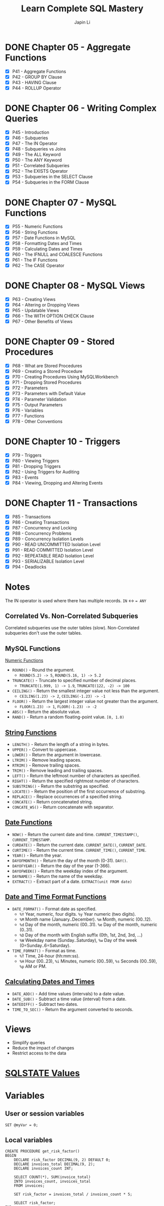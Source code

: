 #+Startup: indent content
#+title: Learn Complete SQL Mastery
#+author: Japin Li

* DONE Chapter 05 - Aggregate Functions
  SCHEDULED: <2021-08-11 Wed> DEADLINE: <2021-08-14 Sat>
  - [X] P41 - Aggregate Functions
  - [X] P42 - GROUP BY Clause
  - [X] P43 - HAVING Clause
  - [X] P44 - ROLLUP Operator

* DONE Chapter 06 - Writing Complex Queries
  DEADLINE: <2021-08-25 Wed> SCHEDULED: <2021-08-15 Sun>
  - [X] P45 - Introduction
  - [X] P46 - Subqueries
  - [X] P47 - The IN Operator
  - [X] P48 - Subqueries vs Joins
  - [X] P49 - The ALL Keyword
  - [X] P50 - The ANY Keyword
  - [X] P51 - Correlated Subqueries
  - [X] P52 - The EXISTS Operator
  - [X] P53 - Subqueries in the SELECT Clause
  - [X] P54 - Subqueries in the FORM Clause

* DONE Chapter 07 - MySQL Functions
  DEADLINE: <2021-09-02 Thu> SCHEDULED: <2021-08-26 Thu>
  - [X] P55 - Numeric Functions
  - [X] P56 - String Functions
  - [X] P57 - Date Functions in MySQL
  - [X] P58 - Formatting Dates and Times
  - [X] P59 - Calculating Dates and Times
  - [X] P60 - The IFNULL and COALESCE Functions
  - [X] P61 - The IF Functions
  - [X] P62 - The CASE Operator

* DONE Chapter 08 - MySQL Views
  DEADLINE: <2021-09-07 Tue> SCHEDULED: <2021-09-03 Fri>
  - [X] P63 - Creating Views
  - [X] P64 - Altering or Dropping Views
  - [X] P65 - Updatable Views
  - [X] P66 - The WITH OPTION CHECK Clause
  - [X] P67 - Other Benefits of Views
    
* DONE Chapter 09 - Stored Procedures
  DEADLINE: <2021-09-14 Tue> SCHEDULED: <2021-09-04 Sat>
  - [X] P68 - What are Stored Procedures
  - [X] P69 - Creating a Stored Procedure
  - [X] P70 - Creating Procedures Using MySQLWorkbench
  - [X] P71 - Dropping Stored Procedures
  - [X] P72 - Parameters
  - [X] P73 - Parameters with Default Value
  - [X] P74 - Parameter Validation
  - [X] P75 - Output Parameters
  - [X] P76 - Variables
  - [X] P77 - Functions
  - [X] P78 - Other Conventions

* DONE Chapter 10 - Triggers
  DEADLINE: <2021-10-17 Sun> SCHEDULED: <2021-10-11 Mon>
  - [X] P79 - Triggers
  - [X] P80 - Viewing Triggers
  - [X] P81 - Dropping Triggers
  - [X] P82 - Using Triggers for Auditing
  - [X] P83 - Events
  - [X] P84 - Viewing, Dropping and Altering Events

* DONE Chapter 11 - Transactions
DEADLINE: <2021-11-04 Thu> SCHEDULED: <2021-10-25 Mon>
- [X] P85 - Transactions
- [X] P86 - Creating Transactions
- [X] P87 - Concurrency and Locking
- [X] P88 - Concurrency Problems
- [X] P89 - Concurrency Isolation Levels
- [X] P90 - READ UNCOMMITTED Isolation Level
- [X] P91 - READ COMMITTED Isolation Level
- [X] P92 - REPEATABLE READ Isolation Level
- [X] P93 - SERIALIZABLE Isolation Level
- [X] P94 - Deadlocks

* Notes

  The IN operator is used where there has multiple records.
  ~IN~ <-> ~= ANY~

** Correlated Vs. Non-Correlated Subqueries

   Correlated subqueries use the outer tables (slow).
   Non-Correlated subqueries don't use the outer tables.

** MySQL Functions
   [[https://dev.mysql.com/doc/refman/8.0/en/numeric-functions.html][Numeric Functions]]

   * =ROUND()= - Round the argument.
     - =ROUND(5.2) -> 5=, =ROUND(5.16, 1) -> 5.2=
   * =TRUNCATE()= - Truncate to specified number of decimal places.
     - =TRUNCATE(1.999, 1) -> 1.9=, =TRUNCATE(122, -2) -> 100=
   * =CEILING()= - Return the smallest integer value not less than the argument.
     - =CEILING(1.23) -> 2=, =CEILING(-1.23) -> -1=
   * =FLOOR()= - Return the largest integer value not greater than the argument.
     - =FLOOR(1.23) -> 1=, =FLOOR(-1.23) -> -2=
   * =ABS()= - Return the absolute value.
   * =RAND()= - Return a random floating-point value. =[0, 1.0)=
     
** [[https://dev.mysql.com/doc/refman/8.0/en/string-functions.html][String Functions]]

   * =LENGTH()= - Return the length of a string in bytes.
   * =UPPER()= - Convert to uppercase.
   * =LOWER()= - Return the argument in lowercase.
   * =LTRIM()= - Remove leading spaces.
   * =RTRIM()= - Remove trailing spaces.
   * =TRIM()= - Remove leading and trailing spaces.
   * =LEFT()= - Return the leftmost number of characters as specified.
   * =RIGHT()= - Return the specified rightmost number of characters.
   * =SUBSTRING()= - Return the substring as specified.
   * =LOCATE()= - Return the position of the first occurrence of substring.
   * =REPLACE()= - Replace occurrences of a specified string.
   * =CONCATE()= - Return concatenated string.
   * =CONCATE_WS()= - Return concatenate with separator.

** [[https://dev.mysql.com/doc/refman/8.0/en/date-and-time-functions.html][Date Functions]]

   * =NOW()= - Return the current date and time. =CURRENT_TIMESTAMP()=, =CURRENT_TIMESTAMP=.
   * =CURDATE()= - Return the current date. =CURRENT_DATE()=, =CURRENT_DATE=.
   * =CURTIME()= - Return the current time. =CURRENT_TIME()=, =CURRENT_TIME=.
   * =YEAR()= - Return the year.
   * =DAYOFMONTH()= - Return the day of the month (0-31). =DAY()=.
   * =DAYOFYEAR()= - Return the day of the year (1-366).
   * =DAYOFWEEK()= - Return the weekday index of the argument.
   * =DAYNAME()= - Return the name of the weekday.
   * =EXTRACT()= - Extract part of a date. =EXTRACT(unit FROM date)=

** [[https://dev.mysql.com/doc/refman/8.0/en/date-and-time-functions.html#function_date-format][Date and Time Format Functions]]

   * =DATE_FORMAT()= - Format date as specified.
     - =%Y= Year, numeric, four digits. =%y= Year numeric (two digits).
     - =%M= Month name (January..December). =%m= Month, numeric (00..12).
     - =%d= Day of the month, numeric (00..31). =%e= Day of the month, numeric (0..31).
     - =%D= Day of the month with English suffix (0th, 1st, 2nd, 3rd, ...)
     - =%W= Weekday name (Sunday..Saturday), =%w= Day of the week (0=Sunday..6=Saturday).
   * =TIME_FORMAT()= - Format as time.
     - =%T= Time, 24-hour (hh:mm:ss).
     - =%H= Hour (00..23), =%i= Minutes, numeric (00..59), =%s= Seconds (00..59), =%p= AM or PM.

** [[https://dev.mysql.com/doc/refman/8.0/en/date-and-time-functions.html][Calculating Dates and Times]]

   * =DATE_ADD()= - Add time values (intervals) to a date value.
   * =DATE_SUB()= - Subtract a time value (interval) from a date.
   * =DATEDIFF()= - Subtract two dates.
   * =TIME_TO_SEC()= - Return the argument converted to seconds.

* Views
- Simplify queries
- Reduce the impact of changes
- Restrict access to the data

* [[https://www.ibm.com/docs/en/i/7.3?topic=codes-listing-sqlstate-values][SQLSTATE Values]]

* Variables

** User or session variables
   =SET @myVar = 0;=
** Local variables
   #+begin_src
   CREATE PROCEDURE get_risk_factor()
   BEGIN
       DECLARE risk_factor DECIMAL(9, 2) DEFAULT 0;
       DECLARE invoices_total DECIMAL(9, 2);
       DECLARE invoices_count INT;

       SELECT COUNT(*), SUM(invoice_total)
       INTO invoices_count, invoices_total
       FROM invoices;

       SET risk_factor = invoices_total / invoices_count * 5;

       SELECT risk_factor;
   END;
   #+end_src

* Triggers

  * BEFORE and AFTER triggers
  * INSERT/DELETE/UPDATE
  * Supports FOR EACH ROW only for now.
    In PostgreSQL, there is a FOR EACH STATEMENT option.
  * NEW and OLD variables in triggers body.
    NEW - the new tuple will be inserted.
    OLD - the old tuple will be deleted.

  * SHOW TRIGGERS [ LIKE 'xxx%' ];
  * DROP TRIGGER [ IF EXISTS ] <trigger_name>;

* Transactions
ACID Properties
- Atomicity
- Consistency
- Isolation
- Durability
** MySQL vs. PostgreSQL
When a transaction has an error, MySQL should call ROLLBACK, otherwise, it will
commit the successed. In PostgreSQL, however, you can call COMMIT even if you
get an error in a transaction, PostgreSQL will do ROLLBACK for you.

** Concurrency Problems
Lost Updates
- Dirty Reads
  READ UNCOMMITTED
  READ COMMITTED
- Non-repeating Reads
  REPEATABLE READ
- Phantom Reads
  SERIALIZABLE
** Isolation Level
|                  | Lost Updates | Dirty Reads | Non-repeating Reads | Phantom Reads |
|------------------+--------------+-------------+---------------------+---------------|
| READ UNCOMMITTED |              |             |                     |               |
| READ COMMITTED   |              | Y           |                     |               |
| REPEATABLE READ  | Y            | Y           | Y                   |               |
| SERIALIZABLE     | Y            | Y           | Y                   | Y             |

SHOW VARIABLES LIKE 'transaction_isolation';

SET [SESSION | GLOBAL] TRANSACTION ISOLATION LEVEL SERIALIZABLE;
